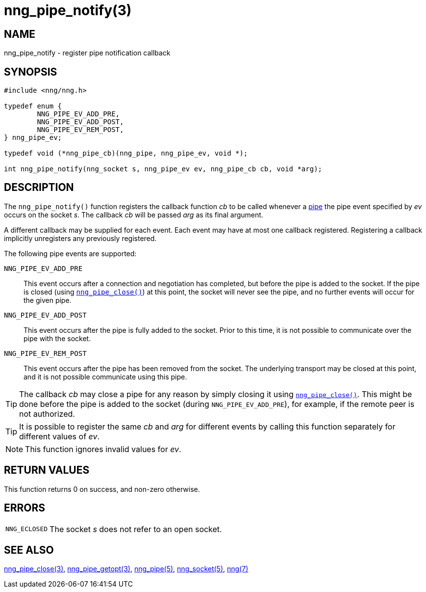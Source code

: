 = nng_pipe_notify(3)
//
// Copyright 2019 Staysail Systems, Inc. <info@staysail.tech>
// Copyright 2018 Capitar IT Group BV <info@capitar.com>
// Copyright 2019 Devolutions <info@devolutions.net>
//
// This document is supplied under the terms of the MIT License, a
// copy of which should be located in the distribution where this
// file was obtained (LICENSE.txt).  A copy of the license may also be
// found online at https://opensource.org/licenses/MIT.
//

== NAME

nng_pipe_notify - register pipe notification callback

== SYNOPSIS

[source, c]
----
#include <nng/nng.h>

typedef enum {
        NNG_PIPE_EV_ADD_PRE,
        NNG_PIPE_EV_ADD_POST,
        NNG_PIPE_EV_REM_POST,
} nng_pipe_ev;

typedef void (*nng_pipe_cb)(nng_pipe, nng_pipe_ev, void *);

int nng_pipe_notify(nng_socket s, nng_pipe_ev ev, nng_pipe_cb cb, void *arg);
----

== DESCRIPTION

The `nng_pipe_notify()` function registers the callback function _cb_
to be called whenever a <<nng_pipe.5#,pipe>> the pipe event specified by
_ev_ occurs on the socket _s_.
The callback _cb_ will be passed _arg_ as its final argument.

A different callback may be supplied for each event.
Each event may have at most one callback registered.
Registering a callback implicitly unregisters any previously registered.

The following pipe events are supported:

`NNG_PIPE_EV_ADD_PRE`:: This event occurs after a connection and negotiation
has completed, but before the pipe is added to the socket.
If the pipe is closed (using `<<nng_pipe_close.3#,nng_pipe_close()>>`) at
this point, the socket will never see the pipe, and no further events will
occur for the given pipe.

`NNG_PIPE_EV_ADD_POST`:: This event occurs after the pipe is fully added to
the socket.
Prior to this time, it is not possible to communicate over the pipe with
the socket.

`NNG_PIPE_EV_REM_POST`:: This event occurs after the pipe has been removed
from the socket.
The underlying transport may be closed at this point, and it is not
possible communicate using this pipe.

TIP: The callback _cb_ may close a pipe for any reason by simply closing
it using `<<nng_pipe_close.3#,nng_pipe_close()>>`.
This might be done before the pipe is added to the socket (during
`NNG_PIPE_EV_ADD_PRE`), for example, if the remote peer is not authorized.

TIP: It is possible to register the same _cb_ and _arg_ for different events
by calling this function separately for different values of _ev_.

NOTE: This function ignores invalid values for _ev_.

== RETURN VALUES

This function returns 0 on success, and non-zero otherwise.

== ERRORS

[horizontal]
`NNG_ECLOSED`:: The socket _s_ does not refer to an open socket.

== SEE ALSO

[.text-left]
<<nng_pipe_close.3#,nng_pipe_close(3)>>,
<<nng_pipe_getopt.3#,nng_pipe_getopt(3)>>,
<<nng_pipe.5#,nng_pipe(5)>>,
<<nng_socket.5#,nng_socket(5)>>,
<<nng.7#,nng(7)>>
